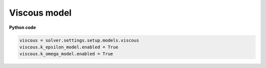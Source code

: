 Viscous model
=============

**Python code**

.. code:: python

    viscous = solver.settings.setup.models.viscous
    viscous.k_epsilon_model.enabled = True
    viscous.k_omega_model.enabled = True